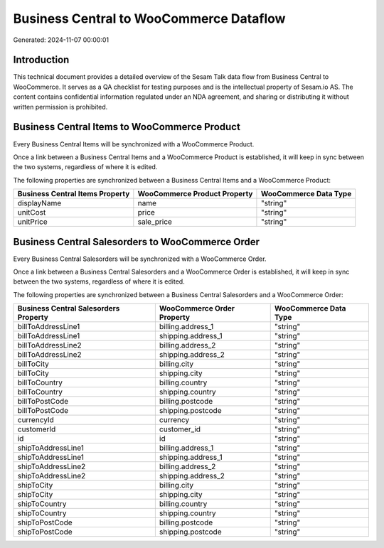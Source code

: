 ========================================
Business Central to WooCommerce Dataflow
========================================

Generated: 2024-11-07 00:00:01

Introduction
------------

This technical document provides a detailed overview of the Sesam Talk data flow from Business Central to WooCommerce. It serves as a QA checklist for testing purposes and is the intellectual property of Sesam.io AS. The content contains confidential information regulated under an NDA agreement, and sharing or distributing it without written permission is prohibited.

Business Central Items to WooCommerce Product
---------------------------------------------
Every Business Central Items will be synchronized with a WooCommerce Product.

Once a link between a Business Central Items and a WooCommerce Product is established, it will keep in sync between the two systems, regardless of where it is edited.

The following properties are synchronized between a Business Central Items and a WooCommerce Product:

.. list-table::
   :header-rows: 1

   * - Business Central Items Property
     - WooCommerce Product Property
     - WooCommerce Data Type
   * - displayName
     - name
     - "string"
   * - unitCost
     - price
     - "string"
   * - unitPrice
     - sale_price
     - "string"


Business Central Salesorders to WooCommerce Order
-------------------------------------------------
Every Business Central Salesorders will be synchronized with a WooCommerce Order.

Once a link between a Business Central Salesorders and a WooCommerce Order is established, it will keep in sync between the two systems, regardless of where it is edited.

The following properties are synchronized between a Business Central Salesorders and a WooCommerce Order:

.. list-table::
   :header-rows: 1

   * - Business Central Salesorders Property
     - WooCommerce Order Property
     - WooCommerce Data Type
   * - billToAddressLine1
     - billing.address_1
     - "string"
   * - billToAddressLine1
     - shipping.address_1
     - "string"
   * - billToAddressLine2
     - billing.address_2
     - "string"
   * - billToAddressLine2
     - shipping.address_2
     - "string"
   * - billToCity
     - billing.city
     - "string"
   * - billToCity
     - shipping.city
     - "string"
   * - billToCountry
     - billing.country
     - "string"
   * - billToCountry
     - shipping.country
     - "string"
   * - billToPostCode
     - billing.postcode
     - "string"
   * - billToPostCode
     - shipping.postcode
     - "string"
   * - currencyId
     - currency
     - "string"
   * - customerId
     - customer_id
     - "string"
   * - id
     - id
     - "string"
   * - shipToAddressLine1
     - billing.address_1
     - "string"
   * - shipToAddressLine1
     - shipping.address_1
     - "string"
   * - shipToAddressLine2
     - billing.address_2
     - "string"
   * - shipToAddressLine2
     - shipping.address_2
     - "string"
   * - shipToCity
     - billing.city
     - "string"
   * - shipToCity
     - shipping.city
     - "string"
   * - shipToCountry
     - billing.country
     - "string"
   * - shipToCountry
     - shipping.country
     - "string"
   * - shipToPostCode
     - billing.postcode
     - "string"
   * - shipToPostCode
     - shipping.postcode
     - "string"

